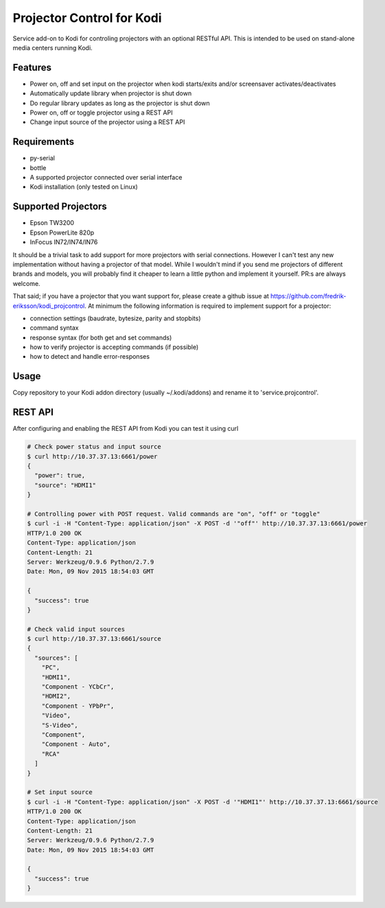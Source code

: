 Projector Control for Kodi
==========================
Service add-on to Kodi for controling projectors with an optional RESTful API. This is intended to be used on stand-alone media centers running Kodi.

Features
--------
* Power on, off and set input on the projector when kodi starts/exits and/or screensaver activates/deactivates
* Automatically update library when projector is shut down
* Do regular library updates as long as the projector is shut down
* Power on, off or toggle projector using a REST API
* Change input source of the projector using a REST API

Requirements
------------
* py-serial
* bottle
* A supported projector connected over serial interface
* Kodi installation (only tested on Linux)

Supported Projectors
--------------------
* Epson TW3200
* Epson PowerLite 820p
* InFocus IN72/IN74/IN76

It should be a trivial task to add support for more projectors with serial connections. However I can't test any new implementation
without having a projector of that model. While I wouldn't mind if you send me 
projectors of different brands and models, you will probably find it cheaper to learn a little python and implement it yourself.
PR:s are always welcome.

That said; if you have a projector that you want support for, please create a github
issue at https://github.com/fredrik-eriksson/kodi_projcontrol. At minimum the following information is required to implement 
support for a projector:

* connection settings (baudrate, bytesize, parity and stopbits)
* command syntax
* response syntax (for both get and set commands)
* how to verify projector is accepting commands (if possible)
* how to detect and handle error-responses 


Usage
-----
Copy repository to your Kodi addon directory (usually ~/.kodi/addons) and rename it to 'service.projcontrol'. 

REST API
--------
After configuring and enabling the REST API from Kodi you can test it using curl

.. code-block:: shell

  # Check power status and input source
  $ curl http://10.37.37.13:6661/power
  {
    "power": true,
    "source": "HDMI1"
  } 
  
  # Controlling power with POST request. Valid commands are "on", "off" or "toggle"
  $ curl -i -H "Content-Type: application/json" -X POST -d '"off"' http://10.37.37.13:6661/power
  HTTP/1.0 200 OK
  Content-Type: application/json
  Content-Length: 21
  Server: Werkzeug/0.9.6 Python/2.7.9
  Date: Mon, 09 Nov 2015 18:54:03 GMT

  {
    "success": true
  }
  
  # Check valid input sources
  $ curl http://10.37.37.13:6661/source
  {
    "sources": [
      "PC",
      "HDMI1",
      "Component - YCbCr",
      "HDMI2",
      "Component - YPbPr",
      "Video",
      "S-Video",
      "Component",
      "Component - Auto",
      "RCA"
    ]
  }
  
  # Set input source
  $ curl -i -H "Content-Type: application/json" -X POST -d '"HDMI1"' http://10.37.37.13:6661/source
  HTTP/1.0 200 OK
  Content-Type: application/json
  Content-Length: 21
  Server: Werkzeug/0.9.6 Python/2.7.9
  Date: Mon, 09 Nov 2015 18:54:03 GMT

  {
    "success": true
  }
